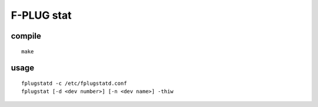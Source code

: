 F-PLUG stat
===========


compile
-------

::

    make

usage
-----

::

    fplugstatd -c /etc/fplugstatd.conf
    fplugstat [-d <dev number>] [-n <dev name>] -thiw
    
